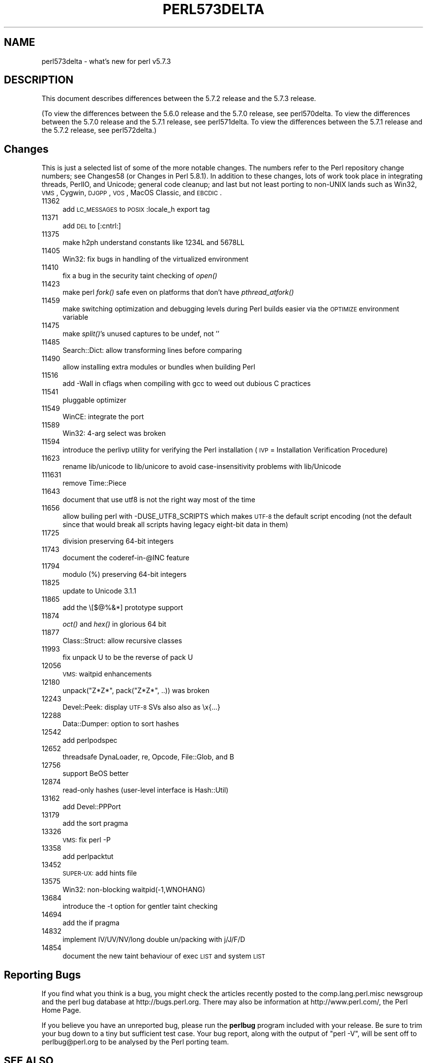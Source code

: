 .\" Automatically generated by Pod::Man v1.37, Pod::Parser v1.14
.\"
.\" Standard preamble:
.\" ========================================================================
.de Sh \" Subsection heading
.br
.if t .Sp
.ne 5
.PP
\fB\\$1\fR
.PP
..
.de Sp \" Vertical space (when we can't use .PP)
.if t .sp .5v
.if n .sp
..
.de Vb \" Begin verbatim text
.ft CW
.nf
.ne \\$1
..
.de Ve \" End verbatim text
.ft R
.fi
..
.\" Set up some character translations and predefined strings.  \*(-- will
.\" give an unbreakable dash, \*(PI will give pi, \*(L" will give a left
.\" double quote, and \*(R" will give a right double quote.  | will give a
.\" real vertical bar.  \*(C+ will give a nicer C++.  Capital omega is used to
.\" do unbreakable dashes and therefore won't be available.  \*(C` and \*(C'
.\" expand to `' in nroff, nothing in troff, for use with C<>.
.tr \(*W-|\(bv\*(Tr
.ds C+ C\v'-.1v'\h'-1p'\s-2+\h'-1p'+\s0\v'.1v'\h'-1p'
.ie n \{\
.    ds -- \(*W-
.    ds PI pi
.    if (\n(.H=4u)&(1m=24u) .ds -- \(*W\h'-12u'\(*W\h'-12u'-\" diablo 10 pitch
.    if (\n(.H=4u)&(1m=20u) .ds -- \(*W\h'-12u'\(*W\h'-8u'-\"  diablo 12 pitch
.    ds L" ""
.    ds R" ""
.    ds C` ""
.    ds C' ""
'br\}
.el\{\
.    ds -- \|\(em\|
.    ds PI \(*p
.    ds L" ``
.    ds R" ''
'br\}
.\"
.\" If the F register is turned on, we'll generate index entries on stderr for
.\" titles (.TH), headers (.SH), subsections (.Sh), items (.Ip), and index
.\" entries marked with X<> in POD.  Of course, you'll have to process the
.\" output yourself in some meaningful fashion.
.if \nF \{\
.    de IX
.    tm Index:\\$1\t\\n%\t"\\$2"
..
.    nr % 0
.    rr F
.\}
.\"
.\" For nroff, turn off justification.  Always turn off hyphenation; it makes
.\" way too many mistakes in technical documents.
.hy 0
.if n .na
.\"
.\" Accent mark definitions (@(#)ms.acc 1.5 88/02/08 SMI; from UCB 4.2).
.\" Fear.  Run.  Save yourself.  No user-serviceable parts.
.    \" fudge factors for nroff and troff
.if n \{\
.    ds #H 0
.    ds #V .8m
.    ds #F .3m
.    ds #[ \f1
.    ds #] \fP
.\}
.if t \{\
.    ds #H ((1u-(\\\\n(.fu%2u))*.13m)
.    ds #V .6m
.    ds #F 0
.    ds #[ \&
.    ds #] \&
.\}
.    \" simple accents for nroff and troff
.if n \{\
.    ds ' \&
.    ds ` \&
.    ds ^ \&
.    ds , \&
.    ds ~ ~
.    ds /
.\}
.if t \{\
.    ds ' \\k:\h'-(\\n(.wu*8/10-\*(#H)'\'\h"|\\n:u"
.    ds ` \\k:\h'-(\\n(.wu*8/10-\*(#H)'\`\h'|\\n:u'
.    ds ^ \\k:\h'-(\\n(.wu*10/11-\*(#H)'^\h'|\\n:u'
.    ds , \\k:\h'-(\\n(.wu*8/10)',\h'|\\n:u'
.    ds ~ \\k:\h'-(\\n(.wu-\*(#H-.1m)'~\h'|\\n:u'
.    ds / \\k:\h'-(\\n(.wu*8/10-\*(#H)'\z\(sl\h'|\\n:u'
.\}
.    \" troff and (daisy-wheel) nroff accents
.ds : \\k:\h'-(\\n(.wu*8/10-\*(#H+.1m+\*(#F)'\v'-\*(#V'\z.\h'.2m+\*(#F'.\h'|\\n:u'\v'\*(#V'
.ds 8 \h'\*(#H'\(*b\h'-\*(#H'
.ds o \\k:\h'-(\\n(.wu+\w'\(de'u-\*(#H)/2u'\v'-.3n'\*(#[\z\(de\v'.3n'\h'|\\n:u'\*(#]
.ds d- \h'\*(#H'\(pd\h'-\w'~'u'\v'-.25m'\f2\(hy\fP\v'.25m'\h'-\*(#H'
.ds D- D\\k:\h'-\w'D'u'\v'-.11m'\z\(hy\v'.11m'\h'|\\n:u'
.ds th \*(#[\v'.3m'\s+1I\s-1\v'-.3m'\h'-(\w'I'u*2/3)'\s-1o\s+1\*(#]
.ds Th \*(#[\s+2I\s-2\h'-\w'I'u*3/5'\v'-.3m'o\v'.3m'\*(#]
.ds ae a\h'-(\w'a'u*4/10)'e
.ds Ae A\h'-(\w'A'u*4/10)'E
.    \" corrections for vroff
.if v .ds ~ \\k:\h'-(\\n(.wu*9/10-\*(#H)'\s-2\u~\d\s+2\h'|\\n:u'
.if v .ds ^ \\k:\h'-(\\n(.wu*10/11-\*(#H)'\v'-.4m'^\v'.4m'\h'|\\n:u'
.    \" for low resolution devices (crt and lpr)
.if \n(.H>23 .if \n(.V>19 \
\{\
.    ds : e
.    ds 8 ss
.    ds o a
.    ds d- d\h'-1'\(ga
.    ds D- D\h'-1'\(hy
.    ds th \o'bp'
.    ds Th \o'LP'
.    ds ae ae
.    ds Ae AE
.\}
.rm #[ #] #H #V #F C
.\" ========================================================================
.\"
.IX Title "PERL573DELTA 1"
.TH PERL573DELTA 1 "2004-06-08" "perl v5.8.4" "Perl Programmers Reference Guide"
.SH "NAME"
perl573delta \- what's new for perl v5.7.3
.SH "DESCRIPTION"
.IX Header "DESCRIPTION"
This document describes differences between the 5.7.2 release and the
5.7.3 release.  
.PP
(To view the differences between the 5.6.0 release and the 5.7.0
release, see perl570delta.  To view the differences between the
5.7.0 release and the 5.7.1 release, see perl571delta.  To view
the differences between the 5.7.1 release and the 5.7.2 release,
see perl572delta.)
.SH "Changes"
.IX Header "Changes"
This is just a selected list of some of the more notable changes.
The numbers refer to the Perl repository change numbers; see
Changes58 (or Changes in Perl 5.8.1).  In addition to these
changes, lots of work took place in integrating threads, PerlIO, and
Unicode; general code cleanup; and last but not least porting to
non-UNIX lands such as Win32, \s-1VMS\s0, Cygwin, \s-1DJGPP\s0, \s-1VOS\s0, MacOS Classic,
and \s-1EBCDIC\s0.
.IP "11362" 4
.IX Item "11362"
add \s-1LC_MESSAGES\s0 to \s-1POSIX\s0 :locale_h export tag
.IP "11371" 4
.IX Item "11371"
add \s-1DEL\s0 to [:cntrl:]
.IP "11375" 4
.IX Item "11375"
make h2ph understand constants like 1234L and 5678LL
.IP "11405" 4
.IX Item "11405"
Win32: fix bugs in handling of the virtualized environment
.IP "11410" 4
.IX Item "11410"
fix a bug in the security taint checking of \fIopen()\fR
.IP "11423" 4
.IX Item "11423"
make perl \fIfork()\fR safe even on platforms that don't have \fIpthread_atfork()\fR
.IP "11459" 4
.IX Item "11459"
make switching optimization and debugging levels during Perl builds
easier via the \s-1OPTIMIZE\s0 environment variable
.IP "11475" 4
.IX Item "11475"
make \fIsplit()\fR's unused captures to be undef, not ''
.IP "11485" 4
.IX Item "11485"
Search::Dict: allow transforming lines before comparing 
.IP "11490" 4
.IX Item "11490"
allow installing extra modules or bundles when building Perl
.IP "11516" 4
.IX Item "11516"
add \-Wall in cflags when compiling with gcc to weed out dubious
C practices
.IP "11541" 4
.IX Item "11541"
pluggable optimizer
.IP "11549" 4
.IX Item "11549"
WinCE: integrate the port
.IP "11589" 4
.IX Item "11589"
Win32: 4\-arg select was broken
.IP "11594" 4
.IX Item "11594"
introduce the perlivp utility for verifying the Perl installation
(\s-1IVP\s0 = Installation Verification Procedure)
.IP "11623" 4
.IX Item "11623"
rename lib/unicode to lib/unicore to avoid case-insensitivity problems
with lib/Unicode
.IP "111631" 4
.IX Item "111631"
remove Time::Piece
.IP "11643" 4
.IX Item "11643"
document that use utf8 is not the right way most of the time
.IP "11656" 4
.IX Item "11656"
allow builing perl with \-DUSE_UTF8_SCRIPTS which makes \s-1UTF\-8\s0
the default script encoding (not the default since that would
break all scripts having legacy eight-bit data in them)
.IP "11725" 4
.IX Item "11725"
division preserving 64\-bit integers
.IP "11743" 4
.IX Item "11743"
document the coderef\-in\-@INC feature
.IP "11794" 4
.IX Item "11794"
modulo (%) preserving 64\-bit integers
.IP "11825" 4
.IX Item "11825"
update to Unicode 3.1.1
.IP "11865" 4
.IX Item "11865"
add the \e[$@%&*] prototype support
.IP "11874" 4
.IX Item "11874"
\&\fIoct()\fR and \fIhex()\fR in glorious 64 bit
.IP "11877" 4
.IX Item "11877"
Class::Struct: allow recursive classes
.IP "11993" 4
.IX Item "11993"
fix unpack U to be the reverse of pack U
.IP "12056" 4
.IX Item "12056"
\&\s-1VMS:\s0 waitpid enhancements
.IP "12180" 4
.IX Item "12180"
unpack(\*(L"Z*Z*\*(R", pack(\*(L"Z*Z*\*(R", ..)) was broken
.IP "12243" 4
.IX Item "12243"
Devel::Peek: display \s-1UTF\-8\s0 SVs also also as \ex{...}
.IP "12288" 4
.IX Item "12288"
Data::Dumper: option to sort hashes
.IP "12542" 4
.IX Item "12542"
add perlpodspec
.IP "12652" 4
.IX Item "12652"
threadsafe DynaLoader, re, Opcode, File::Glob, and B
.IP "12756" 4
.IX Item "12756"
support BeOS better
.IP "12874" 4
.IX Item "12874"
read-only hashes (user\-level interface is Hash::Util)
.IP "13162" 4
.IX Item "13162"
add Devel::PPPort
.IP "13179" 4
.IX Item "13179"
add the sort pragma
.IP "13326" 4
.IX Item "13326"
\&\s-1VMS:\s0 fix perl \-P
.IP "13358" 4
.IX Item "13358"
add perlpacktut
.IP "13452" 4
.IX Item "13452"
\&\s-1SUPER\-UX:\s0 add hints file
.IP "13575" 4
.IX Item "13575"
Win32: non-blocking waitpid(\-1,WNOHANG)
.IP "13684" 4
.IX Item "13684"
introduce the \-t option for gentler taint checking
.IP "14694" 4
.IX Item "14694"
add the if pragma
.IP "14832" 4
.IX Item "14832"
implement IV/UV/NV/long double un/packing with j/J/F/D
.IP "14854" 4
.IX Item "14854"
document the new taint behaviour of exec \s-1LIST\s0 and system \s-1LIST\s0
.SH "Reporting Bugs"
.IX Header "Reporting Bugs"
If you find what you think is a bug, you might check the articles
recently posted to the comp.lang.perl.misc newsgroup and the perl
bug database at http://bugs.perl.org.  There may also be
information at http://www.perl.com/, the Perl Home Page.
.PP
If you believe you have an unreported bug, please run the \fBperlbug\fR
program included with your release.  Be sure to trim your bug down
to a tiny but sufficient test case.  Your bug report, along with the
output of \f(CW\*(C`perl \-V\*(C'\fR, will be sent off to perlbug@perl.org to be
analysed by the Perl porting team.
.SH "SEE ALSO"
.IX Header "SEE ALSO"
The \fIChanges\fR file for exhaustive details on what changed.
.PP
The \fI\s-1INSTALL\s0\fR file for how to build Perl.
.PP
The \fI\s-1README\s0\fR file for general stuff.
.PP
The \fIArtistic\fR and \fICopying\fR files for copyright information.
.SH "HISTORY"
.IX Header "HISTORY"
Written by Jarkko Hietaniemi <\fIjhi@iki.fi\fR>, with many contributions
from The Perl Porters and Perl Users submitting feedback and patches.
.PP
Send omissions or corrections to <\fIperlbug@perl.org\fR>.
